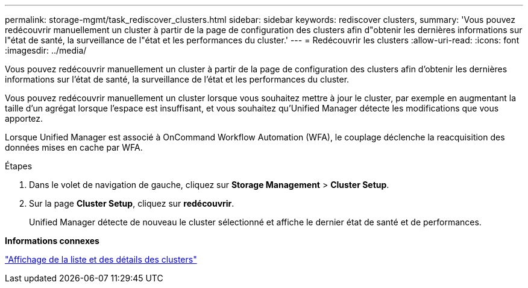 ---
permalink: storage-mgmt/task_rediscover_clusters.html 
sidebar: sidebar 
keywords: rediscover clusters, 
summary: 'Vous pouvez redécouvrir manuellement un cluster à partir de la page de configuration des clusters afin d"obtenir les dernières informations sur l"état de santé, la surveillance de l"état et les performances du cluster.' 
---
= Redécouvrir les clusters
:allow-uri-read: 
:icons: font
:imagesdir: ../media/


[role="lead"]
Vous pouvez redécouvrir manuellement un cluster à partir de la page de configuration des clusters afin d'obtenir les dernières informations sur l'état de santé, la surveillance de l'état et les performances du cluster.

Vous pouvez redécouvrir manuellement un cluster lorsque vous souhaitez mettre à jour le cluster, par exemple en augmentant la taille d'un agrégat lorsque l'espace est insuffisant, et vous souhaitez qu'Unified Manager détecte les modifications que vous apportez.

Lorsque Unified Manager est associé à OnCommand Workflow Automation (WFA), le couplage déclenche la reacquisition des données mises en cache par WFA.

.Étapes
. Dans le volet de navigation de gauche, cliquez sur *Storage Management* > *Cluster Setup*.
. Sur la page *Cluster Setup*, cliquez sur *redécouvrir*.
+
Unified Manager détecte de nouveau le cluster sélectionné et affiche le dernier état de santé et de performances.



*Informations connexes*

link:../health-checker/task_view_cluster_list_and_details.html["Affichage de la liste et des détails des clusters"]
